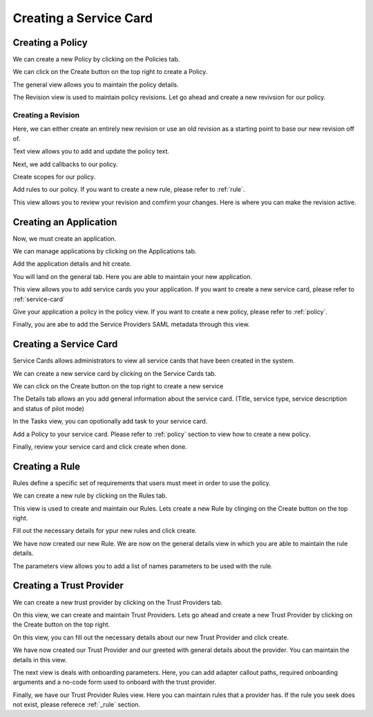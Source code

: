 .. _createServiceCard:

Creating a Service Card
===============================

.. _policy:

Creating a Policy
*****************

We can create a new Policy by clicking on the Policies tab.

.. image:: ../images/policy-create-tab.png
   :width: 500pt
   :align: left

We can click on the Create button on the top right to create a Policy.

.. image:: ../images/policy-create-revision.png
   :width: 500pt
   :align: left

The general view allows you to maintain the policy details.

.. image:: ../images/policy-create-manage-revision.png
   :width: 500pt
   :align: left

The Revision view is used to maintain policy revisions. Let go ahead and create a new revivsion for our policy.

Creating a Revision
~~~~~~~~~~~~~~~~~~~

.. image:: ../images/revision-create-main.png
   :width: 500pt
   :align: left

Here, we can either create an entirely new revision or use an old revision as a starting point to base our new revision off of. 

.. image:: ../images/revision-policy-text.png
   :width: 500pt
   :align: left

Text view allows you to add and update the policy text. 

.. image:: ../images/revision-create-callbacks.png
   :width: 500pt
   :align: left

Next, we add callbacks to our policy.

.. image:: ../images/revision-create-scopes.png
   :width: 500pt
   :align: left

Create scopes for our policy.

.. image:: ../images/revision-create-rule.png
   :width: 500pt
   :align: left

Add rules to our policy. If you want to create a new rule, please refer to :ref:`rule`. 

.. image:: ../images/revision-create-review.png
   :width: 500pt
   :align: left

This view allows you to review your revision and comfirm your changes. Here is where you can make the revision active.

Creating an Application
***********************

Now, we must create an application.

.. image:: ../images/application-create-tab.png
   :width: 500pt
   :align: left

We can manage applications by clicking on the Applications tab.

.. image:: ../images/application-create-main.png
   :width: 500pt
   :align: left


Add the application details and hit create.

.. image:: ../images/application-create-general.png
   :width: 500pt
   :align: left

You will land on the general tab. Here you are able to maintain your new application.

.. image:: ../images/application-create-servicecard.png
   :width: 500pt
   :align: left

This view allows you to add service cards you your application. If you want to create a new service card, please refer to :ref:`service-card` 

.. image:: ../images/application-create-policy.png
   :width: 500pt
   :align: left

Give your application a policy in the policy view. If you want to create a new policy, please refer to :ref:`policy`.

.. image:: ../images/application-create-saml.png
   :width: 500pt
   :align: left

Finally, you are abe to add the Service Providers SAML metadata through this view.

.. _service-card:

Creating a Service Card
***********************

Service Cards allows administrators to view all service cards that have been created in the system.

We can create a new service card by clicking on the Service Cards tab.

.. image:: ../images/service-card-tab.png
   :width: 500pt
   :align: left


We can click on the Create button on the top right to create a new service 

.. image:: ../images/service-card-create-main.png
   :width: 500pt
   :align: left

The Details tab allows an you add general information about the service card. (Title, service type, service description and status of pilot mode) 

.. image:: ../images/service-card-create-tasks.png
   :width: 500pt
   :align: left

In the Tasks view, you can opotionally add task to your service card.

.. image:: ../images/service-card-policy.png
   :width: 500pt
   :align: left

Add a Policy to your service card. Please refer to :ref:`policy` section to view how to create a new policy. 

.. image:: ../images/service-card-create-review-1.png
   :width: 500pt
   :align: left

.. image:: ../images/service-card-create-review-2.png
   :width: 500pt
   :align: left

Finally, review your service card and click create when done.

.. _rule:

Creating a Rule
***************
Rules define a specific set of requirements that users must meet in order to use the policy.

We can create a new rule by clicking on the Rules tab.

.. image:: ../images/rule-tab.png
   :width: 500pt
   :align: left

This view is used to create and maintain our Rules. Lets create a new Rule by clinging on the Create button on the top right.

.. image:: ../images/rule-create-main.png
   :width: 500pt
   :align: left

Fill out the necessary details for ypur new rules and click create.

.. image:: ../images/rule-create-general.png
   :width: 500pt
   :align: left

We have now created our new Rule. We are now on the general details view in which you are able to maintain the rule details.

.. image:: ../images/rule-create-parameters.png
   :width: 500pt
   :align: left

The parameters view allows you to add a list of names parameters to be used with the rule.


Creating a Trust Provider
*************************

We can create a new trust provider by clicking on the Trust Providers tab.

.. image:: ../images/trust-provider-tab.png
   :width: 500pt
   :align: left

On this view, we can create and maintain Trust Providers. Lets go ahead and create a new Trust Provider by clicking on the Create button on the top right.

.. image:: ../images/trust-provider-create-main.png
   :width: 500pt
   :align: left

On this view, you can fill out the necessary details about our new Trust Provider and click create.

.. image:: ../images/trust-provider-create-general.png
   :width: 500pt
   :align: left

We have now created our Trust Provider and our greeted with general details about the provider. You can maintain the details in this view.

.. image:: ../images/trust-provider-create-onboarding.png
   :width: 500pt
   :align: left

The next view is deals with onboarding parameters. Here, you can add adapter callout paths, required onboarding arguments and a no-code form used to onboard with the trust provider.

.. image:: ../images/trust-provider-create-rule.png
   :width: 500pt
   :align: left

Finally, we have our Trust Provider Rules view. Here you can maintain rules that a provider has. If the rule you seek does not exist, please referece :ref:`_rule` section.  